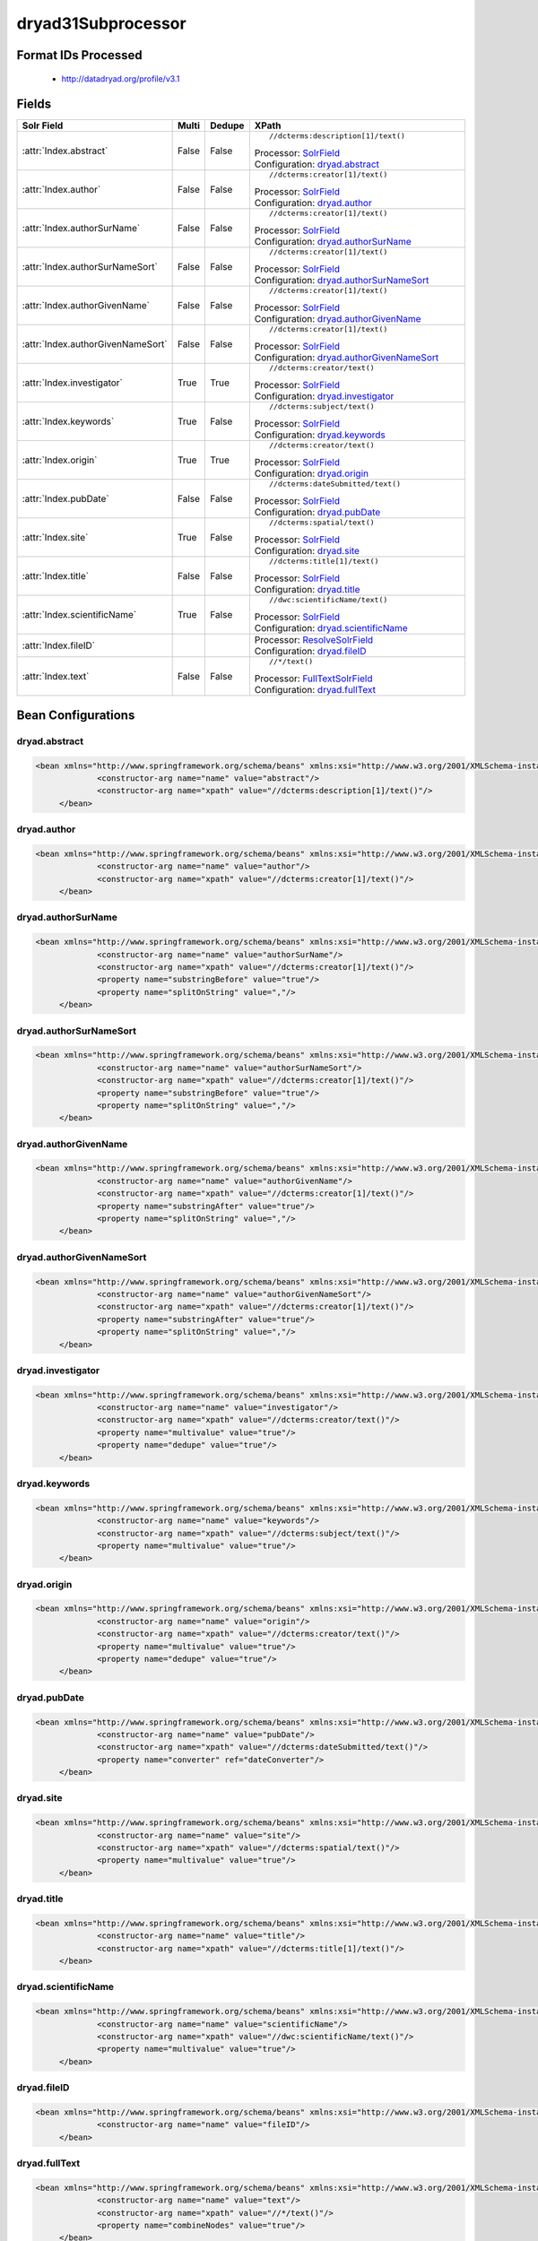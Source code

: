 dryad31Subprocessor
===================

Format IDs Processed
--------------------


  * http://datadryad.org/profile/v3.1



Fields
------

.. list-table::
  :header-rows: 1
  :widths: 5, 1, 1, 10

  * - Solr Field
    - Multi
    - Dedupe
    - XPath

  * - :attr:`Index.abstract`
    - False
    - False
    - ::

        //dcterms:description[1]/text()

      | Processor: `SolrField <https://repository.dataone.org/software/cicore/trunk/cn/d1_cn_index_processor/src/main/java/org/dataone/cn/indexer/parser/SolrField.java>`_
      | Configuration: `dryad.abstract`_

  * - :attr:`Index.author`
    - False
    - False
    - ::

        //dcterms:creator[1]/text()

      | Processor: `SolrField <https://repository.dataone.org/software/cicore/trunk/cn/d1_cn_index_processor/src/main/java/org/dataone/cn/indexer/parser/SolrField.java>`_
      | Configuration: `dryad.author`_

  * - :attr:`Index.authorSurName`
    - False
    - False
    - ::

        //dcterms:creator[1]/text()

      | Processor: `SolrField <https://repository.dataone.org/software/cicore/trunk/cn/d1_cn_index_processor/src/main/java/org/dataone/cn/indexer/parser/SolrField.java>`_
      | Configuration: `dryad.authorSurName`_

  * - :attr:`Index.authorSurNameSort`
    - False
    - False
    - ::

        //dcterms:creator[1]/text()

      | Processor: `SolrField <https://repository.dataone.org/software/cicore/trunk/cn/d1_cn_index_processor/src/main/java/org/dataone/cn/indexer/parser/SolrField.java>`_
      | Configuration: `dryad.authorSurNameSort`_

  * - :attr:`Index.authorGivenName`
    - False
    - False
    - ::

        //dcterms:creator[1]/text()

      | Processor: `SolrField <https://repository.dataone.org/software/cicore/trunk/cn/d1_cn_index_processor/src/main/java/org/dataone/cn/indexer/parser/SolrField.java>`_
      | Configuration: `dryad.authorGivenName`_

  * - :attr:`Index.authorGivenNameSort`
    - False
    - False
    - ::

        //dcterms:creator[1]/text()

      | Processor: `SolrField <https://repository.dataone.org/software/cicore/trunk/cn/d1_cn_index_processor/src/main/java/org/dataone/cn/indexer/parser/SolrField.java>`_
      | Configuration: `dryad.authorGivenNameSort`_

  * - :attr:`Index.investigator`
    - True
    - True
    - ::

        //dcterms:creator/text()

      | Processor: `SolrField <https://repository.dataone.org/software/cicore/trunk/cn/d1_cn_index_processor/src/main/java/org/dataone/cn/indexer/parser/SolrField.java>`_
      | Configuration: `dryad.investigator`_

  * - :attr:`Index.keywords`
    - True
    - False
    - ::

        //dcterms:subject/text()

      | Processor: `SolrField <https://repository.dataone.org/software/cicore/trunk/cn/d1_cn_index_processor/src/main/java/org/dataone/cn/indexer/parser/SolrField.java>`_
      | Configuration: `dryad.keywords`_

  * - :attr:`Index.origin`
    - True
    - True
    - ::

        //dcterms:creator/text()

      | Processor: `SolrField <https://repository.dataone.org/software/cicore/trunk/cn/d1_cn_index_processor/src/main/java/org/dataone/cn/indexer/parser/SolrField.java>`_
      | Configuration: `dryad.origin`_

  * - :attr:`Index.pubDate`
    - False
    - False
    - ::

        //dcterms:dateSubmitted/text()

      | Processor: `SolrField <https://repository.dataone.org/software/cicore/trunk/cn/d1_cn_index_processor/src/main/java/org/dataone/cn/indexer/parser/SolrField.java>`_
      | Configuration: `dryad.pubDate`_

  * - :attr:`Index.site`
    - True
    - False
    - ::

        //dcterms:spatial/text()

      | Processor: `SolrField <https://repository.dataone.org/software/cicore/trunk/cn/d1_cn_index_processor/src/main/java/org/dataone/cn/indexer/parser/SolrField.java>`_
      | Configuration: `dryad.site`_

  * - :attr:`Index.title`
    - False
    - False
    - ::

        //dcterms:title[1]/text()

      | Processor: `SolrField <https://repository.dataone.org/software/cicore/trunk/cn/d1_cn_index_processor/src/main/java/org/dataone/cn/indexer/parser/SolrField.java>`_
      | Configuration: `dryad.title`_

  * - :attr:`Index.scientificName`
    - True
    - False
    - ::

        //dwc:scientificName/text()

      | Processor: `SolrField <https://repository.dataone.org/software/cicore/trunk/cn/d1_cn_index_processor/src/main/java/org/dataone/cn/indexer/parser/SolrField.java>`_
      | Configuration: `dryad.scientificName`_

  * - :attr:`Index.fileID`
    - 
    - 
    - 
      | Processor: `ResolveSolrField <https://repository.dataone.org/software/cicore/trunk/cn/d1_cn_index_processor/src/main/java/org/dataone/cn/indexer/parser/ResolveSolrField.java>`_
      | Configuration: `dryad.fileID`_

  * - :attr:`Index.text`
    - False
    - False
    - ::

        //*/text()

      | Processor: `FullTextSolrField <https://repository.dataone.org/software/cicore/trunk/cn/d1_cn_index_processor/src/main/java/org/dataone/cn/indexer/parser/FullTextSolrField.java>`_
      | Configuration: `dryad.fullText`_


Bean Configurations
-------------------


dryad.abstract
~~~~~~~~~~~~~~

.. code-block:: xml

   <bean xmlns="http://www.springframework.org/schema/beans" xmlns:xsi="http://www.w3.org/2001/XMLSchema-instance" id="dryad.abstract" class="org.dataone.cn.indexer.parser.SolrField">
		<constructor-arg name="name" value="abstract"/>
		<constructor-arg name="xpath" value="//dcterms:description[1]/text()"/>
	</bean>

	




dryad.author
~~~~~~~~~~~~

.. code-block:: xml

   <bean xmlns="http://www.springframework.org/schema/beans" xmlns:xsi="http://www.w3.org/2001/XMLSchema-instance" id="dryad.author" class="org.dataone.cn.indexer.parser.SolrField">
		<constructor-arg name="name" value="author"/>
		<constructor-arg name="xpath" value="//dcterms:creator[1]/text()"/>
	</bean>
	
	




dryad.authorSurName
~~~~~~~~~~~~~~~~~~~

.. code-block:: xml

   <bean xmlns="http://www.springframework.org/schema/beans" xmlns:xsi="http://www.w3.org/2001/XMLSchema-instance" id="dryad.authorSurName" class="org.dataone.cn.indexer.parser.SolrField">
		<constructor-arg name="name" value="authorSurName"/>
		<constructor-arg name="xpath" value="//dcterms:creator[1]/text()"/>
		<property name="substringBefore" value="true"/>
		<property name="splitOnString" value=","/>
	</bean>
	
	




dryad.authorSurNameSort
~~~~~~~~~~~~~~~~~~~~~~~

.. code-block:: xml

   <bean xmlns="http://www.springframework.org/schema/beans" xmlns:xsi="http://www.w3.org/2001/XMLSchema-instance" id="dryad.authorSurNameSort" class="org.dataone.cn.indexer.parser.SolrField">
		<constructor-arg name="name" value="authorSurNameSort"/>
		<constructor-arg name="xpath" value="//dcterms:creator[1]/text()"/>
		<property name="substringBefore" value="true"/>
		<property name="splitOnString" value=","/>
	</bean>	
	
	




dryad.authorGivenName
~~~~~~~~~~~~~~~~~~~~~

.. code-block:: xml

   <bean xmlns="http://www.springframework.org/schema/beans" xmlns:xsi="http://www.w3.org/2001/XMLSchema-instance" id="dryad.authorGivenName" class="org.dataone.cn.indexer.parser.SolrField">
		<constructor-arg name="name" value="authorGivenName"/>
		<constructor-arg name="xpath" value="//dcterms:creator[1]/text()"/>
		<property name="substringAfter" value="true"/>
		<property name="splitOnString" value=","/>
	</bean>
	
	




dryad.authorGivenNameSort
~~~~~~~~~~~~~~~~~~~~~~~~~

.. code-block:: xml

   <bean xmlns="http://www.springframework.org/schema/beans" xmlns:xsi="http://www.w3.org/2001/XMLSchema-instance" id="dryad.authorGivenNameSort" class="org.dataone.cn.indexer.parser.SolrField">
		<constructor-arg name="name" value="authorGivenNameSort"/>
		<constructor-arg name="xpath" value="//dcterms:creator[1]/text()"/>
		<property name="substringAfter" value="true"/>
		<property name="splitOnString" value=","/>
	</bean>	
	
	




dryad.investigator
~~~~~~~~~~~~~~~~~~

.. code-block:: xml

   <bean xmlns="http://www.springframework.org/schema/beans" xmlns:xsi="http://www.w3.org/2001/XMLSchema-instance" id="dryad.investigator" class="org.dataone.cn.indexer.parser.SolrField">
		<constructor-arg name="name" value="investigator"/>
		<constructor-arg name="xpath" value="//dcterms:creator/text()"/>
		<property name="multivalue" value="true"/>
		<property name="dedupe" value="true"/>
	</bean>
	
	




dryad.keywords
~~~~~~~~~~~~~~

.. code-block:: xml

   <bean xmlns="http://www.springframework.org/schema/beans" xmlns:xsi="http://www.w3.org/2001/XMLSchema-instance" id="dryad.keywords" class="org.dataone.cn.indexer.parser.SolrField">
		<constructor-arg name="name" value="keywords"/>
		<constructor-arg name="xpath" value="//dcterms:subject/text()"/>
		<property name="multivalue" value="true"/>
	</bean>
	
	




dryad.origin
~~~~~~~~~~~~

.. code-block:: xml

   <bean xmlns="http://www.springframework.org/schema/beans" xmlns:xsi="http://www.w3.org/2001/XMLSchema-instance" id="dryad.origin" class="org.dataone.cn.indexer.parser.SolrField">
		<constructor-arg name="name" value="origin"/>
		<constructor-arg name="xpath" value="//dcterms:creator/text()"/>
		<property name="multivalue" value="true"/>
		<property name="dedupe" value="true"/>
	</bean>
	
	




dryad.pubDate
~~~~~~~~~~~~~

.. code-block:: xml

   <bean xmlns="http://www.springframework.org/schema/beans" xmlns:xsi="http://www.w3.org/2001/XMLSchema-instance" id="dryad.pubDate" class="org.dataone.cn.indexer.parser.SolrField">
		<constructor-arg name="name" value="pubDate"/>
		<constructor-arg name="xpath" value="//dcterms:dateSubmitted/text()"/>
		<property name="converter" ref="dateConverter"/>
	</bean>
	
 	




dryad.site
~~~~~~~~~~

.. code-block:: xml

   <bean xmlns="http://www.springframework.org/schema/beans" xmlns:xsi="http://www.w3.org/2001/XMLSchema-instance" id="dryad.site" class="org.dataone.cn.indexer.parser.SolrField">
		<constructor-arg name="name" value="site"/>
		<constructor-arg name="xpath" value="//dcterms:spatial/text()"/>
		<property name="multivalue" value="true"/>
	</bean>
		
	




dryad.title
~~~~~~~~~~~

.. code-block:: xml

   <bean xmlns="http://www.springframework.org/schema/beans" xmlns:xsi="http://www.w3.org/2001/XMLSchema-instance" id="dryad.title" class="org.dataone.cn.indexer.parser.SolrField">
		<constructor-arg name="name" value="title"/>
		<constructor-arg name="xpath" value="//dcterms:title[1]/text()"/>
	</bean>
 
 	




dryad.scientificName
~~~~~~~~~~~~~~~~~~~~

.. code-block:: xml

   <bean xmlns="http://www.springframework.org/schema/beans" xmlns:xsi="http://www.w3.org/2001/XMLSchema-instance" id="dryad.scientificName" class="org.dataone.cn.indexer.parser.SolrField">
		<constructor-arg name="name" value="scientificName"/>
		<constructor-arg name="xpath" value="//dwc:scientificName/text()"/>
		<property name="multivalue" value="true"/>
	</bean>

	




dryad.fileID
~~~~~~~~~~~~

.. code-block:: xml

   <bean xmlns="http://www.springframework.org/schema/beans" xmlns:xsi="http://www.w3.org/2001/XMLSchema-instance" id="dryad.fileID" class="org.dataone.cn.indexer.parser.ResolveSolrField">
		<constructor-arg name="name" value="fileID"/>
	</bean>
	
	




dryad.fullText
~~~~~~~~~~~~~~

.. code-block:: xml

   <bean xmlns="http://www.springframework.org/schema/beans" xmlns:xsi="http://www.w3.org/2001/XMLSchema-instance" id="dryad.fullText" class="org.dataone.cn.indexer.parser.FullTextSolrField">
		<constructor-arg name="name" value="text"/>
		<constructor-arg name="xpath" value="//*/text()"/>
		<property name="combineNodes" value="true"/>
	</bean>
	





